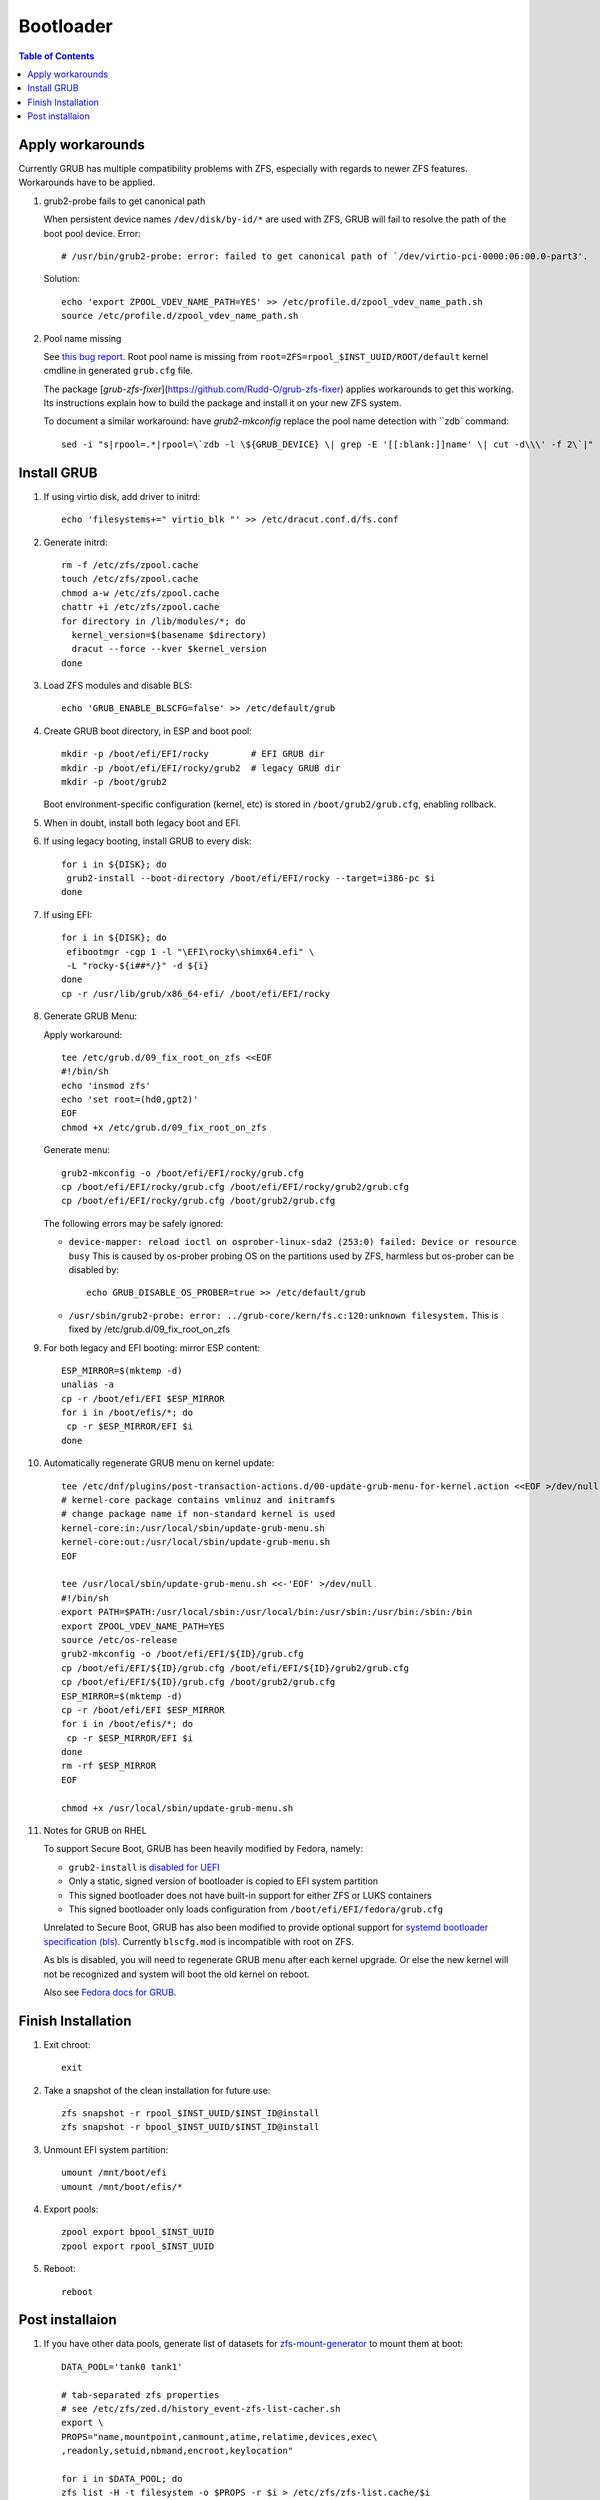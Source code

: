 .. highlight:: sh

Bootloader
======================

.. contents:: Table of Contents
   :local:

Apply workarounds
~~~~~~~~~~~~~~~~~~~~
Currently GRUB has multiple compatibility problems with ZFS,
especially with regards to newer ZFS features.
Workarounds have to be applied.

#. grub2-probe fails to get canonical path

   When persistent device names ``/dev/disk/by-id/*`` are used
   with ZFS, GRUB will fail to resolve the path of the boot pool
   device. Error::

     # /usr/bin/grub2-probe: error: failed to get canonical path of `/dev/virtio-pci-0000:06:00.0-part3'.

   Solution::

    echo 'export ZPOOL_VDEV_NAME_PATH=YES' >> /etc/profile.d/zpool_vdev_name_path.sh
    source /etc/profile.d/zpool_vdev_name_path.sh

#. Pool name missing

   See `this bug report <https://savannah.gnu.org/bugs/?59614>`__.
   Root pool name is missing from ``root=ZFS=rpool_$INST_UUID/ROOT/default``
   kernel cmdline in generated ``grub.cfg`` file.

   The package [`grub-zfs-fixer`](https://github.com/Rudd-O/grub-zfs-fixer)
   applies workarounds to get this working.  Its instructions explain how to
   build the package and install it on your new ZFS system.

   To document a similar workaround: have `grub2-mkconfig` replace the pool
   name detection with ``zdb` command::

     sed -i "s|rpool=.*|rpool=\`zdb -l \${GRUB_DEVICE} \| grep -E '[[:blank:]]name' \| cut -d\\\' -f 2\`|"  /etc/grub.d/10_linux

Install GRUB
~~~~~~~~~~~~~~~~~~~~

#. If using virtio disk, add driver to initrd::

    echo 'filesystems+=" virtio_blk "' >> /etc/dracut.conf.d/fs.conf

#. Generate initrd::

    rm -f /etc/zfs/zpool.cache
    touch /etc/zfs/zpool.cache
    chmod a-w /etc/zfs/zpool.cache
    chattr +i /etc/zfs/zpool.cache
    for directory in /lib/modules/*; do
      kernel_version=$(basename $directory)
      dracut --force --kver $kernel_version
    done

#. Load ZFS modules and disable BLS::

    echo 'GRUB_ENABLE_BLSCFG=false' >> /etc/default/grub

#. Create GRUB boot directory, in ESP and boot pool::

    mkdir -p /boot/efi/EFI/rocky        # EFI GRUB dir
    mkdir -p /boot/efi/EFI/rocky/grub2  # legacy GRUB dir
    mkdir -p /boot/grub2

   Boot environment-specific configuration (kernel, etc)
   is stored in ``/boot/grub2/grub.cfg``, enabling rollback.

#. When in doubt, install both legacy boot
   and EFI.

#. If using legacy booting, install GRUB to every disk::

    for i in ${DISK}; do
     grub2-install --boot-directory /boot/efi/EFI/rocky --target=i386-pc $i
    done

#. If using EFI::

    for i in ${DISK}; do
     efibootmgr -cgp 1 -l "\EFI\rocky\shimx64.efi" \
     -L "rocky-${i##*/}" -d ${i}
    done
    cp -r /usr/lib/grub/x86_64-efi/ /boot/efi/EFI/rocky

#. Generate GRUB Menu:

   Apply workaround::

    tee /etc/grub.d/09_fix_root_on_zfs <<EOF
    #!/bin/sh
    echo 'insmod zfs'
    echo 'set root=(hd0,gpt2)'
    EOF
    chmod +x /etc/grub.d/09_fix_root_on_zfs

   Generate menu::

    grub2-mkconfig -o /boot/efi/EFI/rocky/grub.cfg
    cp /boot/efi/EFI/rocky/grub.cfg /boot/efi/EFI/rocky/grub2/grub.cfg
    cp /boot/efi/EFI/rocky/grub.cfg /boot/grub2/grub.cfg

   The following errors may be safely ignored:

   - ``device-mapper: reload ioctl on osprober-linux-sda2 (253:0) failed: Device or resource busy``
     This is caused by os-prober probing OS on the partitions used by ZFS,
     harmless but os-prober can be disabled by::

      echo GRUB_DISABLE_OS_PROBER=true >> /etc/default/grub

   - ``/usr/sbin/grub2-probe: error: ../grub-core/kern/fs.c:120:unknown filesystem.``
     This is fixed by /etc/grub.d/09_fix_root_on_zfs

#. For both legacy and EFI booting: mirror ESP content::

    ESP_MIRROR=$(mktemp -d)
    unalias -a
    cp -r /boot/efi/EFI $ESP_MIRROR
    for i in /boot/efis/*; do
     cp -r $ESP_MIRROR/EFI $i
    done

#. Automatically regenerate GRUB menu on kernel update::

     tee /etc/dnf/plugins/post-transaction-actions.d/00-update-grub-menu-for-kernel.action <<EOF >/dev/null
     # kernel-core package contains vmlinuz and initramfs
     # change package name if non-standard kernel is used
     kernel-core:in:/usr/local/sbin/update-grub-menu.sh
     kernel-core:out:/usr/local/sbin/update-grub-menu.sh
     EOF

     tee /usr/local/sbin/update-grub-menu.sh <<-'EOF' >/dev/null
     #!/bin/sh
     export PATH=$PATH:/usr/local/sbin:/usr/local/bin:/usr/sbin:/usr/bin:/sbin:/bin
     export ZPOOL_VDEV_NAME_PATH=YES
     source /etc/os-release
     grub2-mkconfig -o /boot/efi/EFI/${ID}/grub.cfg
     cp /boot/efi/EFI/${ID}/grub.cfg /boot/efi/EFI/${ID}/grub2/grub.cfg
     cp /boot/efi/EFI/${ID}/grub.cfg /boot/grub2/grub.cfg
     ESP_MIRROR=$(mktemp -d)
     cp -r /boot/efi/EFI $ESP_MIRROR
     for i in /boot/efis/*; do
      cp -r $ESP_MIRROR/EFI $i
     done
     rm -rf $ESP_MIRROR
     EOF

     chmod +x /usr/local/sbin/update-grub-menu.sh

#. Notes for GRUB on RHEL

   To support Secure Boot, GRUB has been heavily modified by Fedora,
   namely:

   - ``grub2-install`` is `disabled for UEFI <https://bugzilla.redhat.com/show_bug.cgi?id=1917213>`__
   - Only a static, signed version of bootloader is copied to EFI system partition
   - This signed bootloader does not have built-in support for either ZFS or LUKS containers
   - This signed bootloader only loads configuration from ``/boot/efi/EFI/fedora/grub.cfg``

   Unrelated to Secure Boot, GRUB has also been modified to provide optional
   support for `systemd bootloader specification (bls) <https://systemd.io/BOOT_LOADER_SPECIFICATION/>`__.
   Currently ``blscfg.mod`` is incompatible with root on ZFS.

   As bls is disabled, you will need to regenerate GRUB menu after each kernel upgrade.
   Or else the new kernel will not be recognized and system will boot the old kernel
   on reboot.

   Also see `Fedora docs for GRUB
   <https://docs.fedoraproject.org/en-US/fedora/rawhide/system-administrators-guide/kernel-module-driver-configuration/Working_with_the_GRUB_2_Boot_Loader/>`__.

Finish Installation
~~~~~~~~~~~~~~~~~~~~

#. Exit chroot::

    exit

#. Take a snapshot of the clean installation for future use::

    zfs snapshot -r rpool_$INST_UUID/$INST_ID@install
    zfs snapshot -r bpool_$INST_UUID/$INST_ID@install

#. Unmount EFI system partition::

    umount /mnt/boot/efi
    umount /mnt/boot/efis/*

#. Export pools::

    zpool export bpool_$INST_UUID
    zpool export rpool_$INST_UUID

#. Reboot::

    reboot

Post installaion
~~~~~~~~~~~~~~~~

#. If you have other data pools, generate list of datasets for `zfs-mount-generator
   <https://manpages.ubuntu.com/manpages/focal/man8/zfs-mount-generator.8.html>`__ to mount them at boot::

    DATA_POOL='tank0 tank1'

    # tab-separated zfs properties
    # see /etc/zfs/zed.d/history_event-zfs-list-cacher.sh
    export \
    PROPS="name,mountpoint,canmount,atime,relatime,devices,exec\
    ,readonly,setuid,nbmand,encroot,keylocation"

    for i in $DATA_POOL; do
    zfs list -H -t filesystem -o $PROPS -r $i > /etc/zfs/zfs-list.cache/$i
    done

#. After reboot, consider adding a normal user::

    myUser=UserName
    zfs create $(df --output=source /home | tail -n +2)/${myUser}
    useradd -MUd /home/${myUser} -c 'My Name' ${myUser}
    zfs allow -u ${myUser} mount,snapshot,destroy $(df --output=source /home | tail -n +2)/${myUser}
    chown -R ${myUser}:${myUser} /home/${myUser}
    chmod 700 /home/${myUser}
    restorecon /home/${myUser}
    passwd ${myUser}

   Set up cron job to snapshot user home everyday::

    dnf install cronie
    systemctl enable --now crond
    crontab -eu ${myUser}
    #@daily zfs snap $(df --output=source /home/${myUser} | tail -n +2)@$(dd if=/dev/urandom of=/dev/stdout bs=1 count=100 2>/dev/null |tr -dc 'a-z0-9' | cut -c-6)
    zfs list -t snapshot -S creation $(df --output=source /home/${myUser} | tail -n +2)

   Install package groups::

    dnf group list                         # query package groups
    dnf group install 'Virtualization Host'
